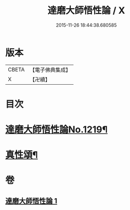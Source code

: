 #+TITLE: 達磨大師悟性論 / X
#+DATE: 2015-11-26 18:44:38.680585
* 版本
 |     CBETA|【電子佛典集成】|
 |         X|【卍續】    |

* 目次
* [[file:KR6q0114_001.txt::001-0005c1][達磨大師悟性論No.1219¶]]
* [[file:KR6q0114_001.txt::0008b12][真性頌¶]]
* 卷
** [[file:KR6q0114_001.txt][達磨大師悟性論 1]]
